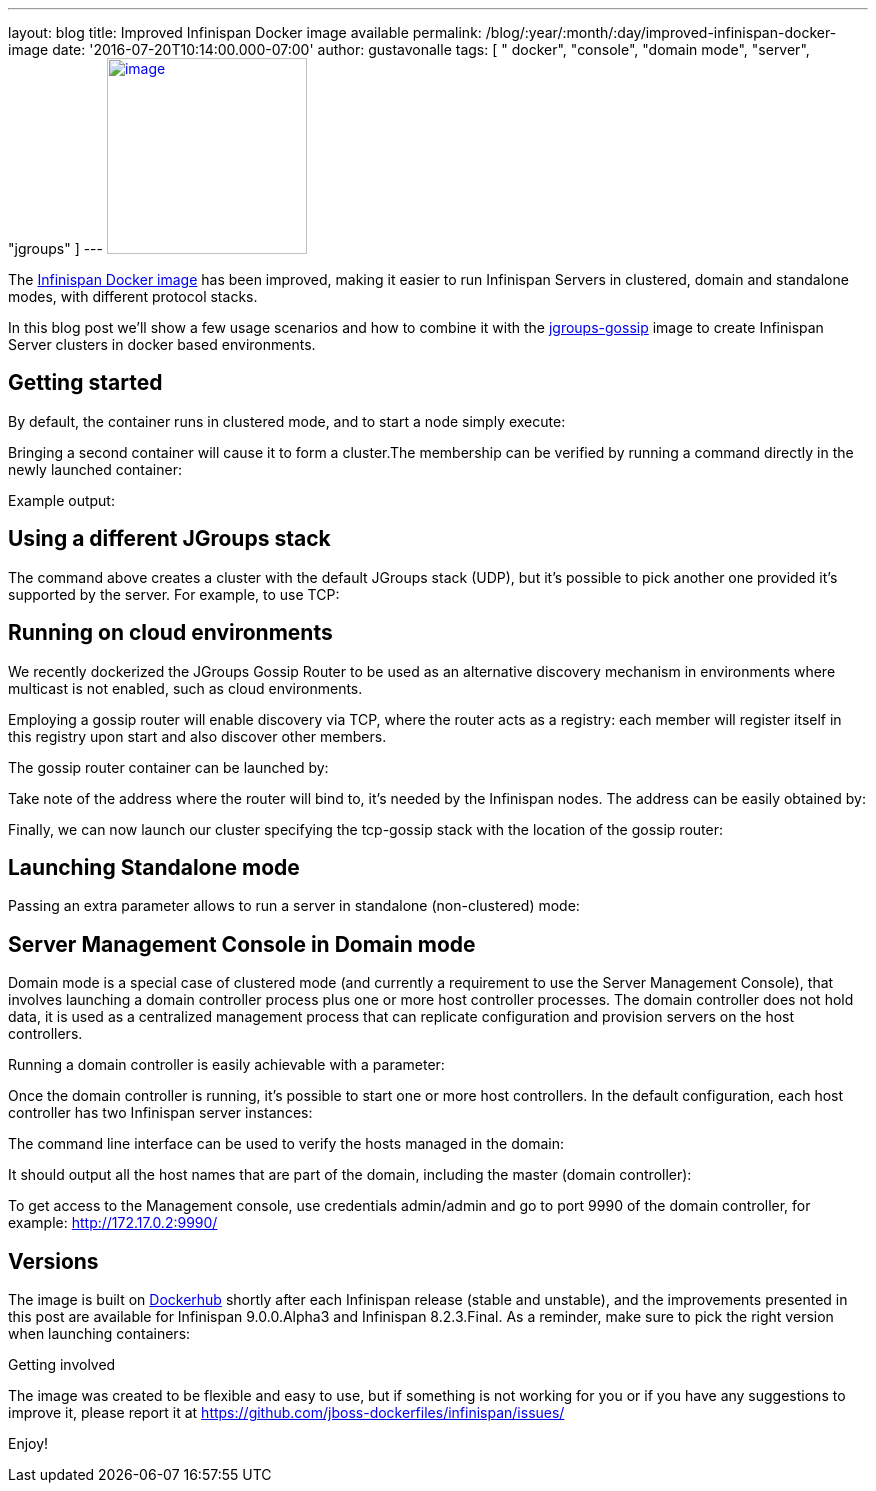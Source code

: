 ---
layout: blog
title: Improved Infinispan Docker image available
permalink: /blog/:year/:month/:day/improved-infinispan-docker-image
date: '2016-07-20T10:14:00.000-07:00'
author: gustavonalle
tags: [ " docker", "console", "domain mode", "server", "jgroups" ]
---
https://www.docker.com/sites/default/files/Engine.png[image:https://www.docker.com/sites/default/files/Engine.png[image,width=200,height=196]]




The https://hub.docker.com/r/jboss/infinispan-server/[Infinispan Docker
image] has been improved, making it easier to run Infinispan Servers in
clustered, domain and standalone modes, with different protocol
stacks.

In this blog post we'll show a few usage scenarios and how to combine it
with the https://hub.docker.com/r/jboss/jgroups-gossip/[jgroups-gossip]
image to create Infinispan Server clusters in docker based
environments.


== Getting started

By default, the container runs in clustered mode, and to start a node
simply execute:



Bringing a second container will cause it to form a cluster.The
membership can be verified by running a command directly in the newly
launched container:




Example output:





== Using a different JGroups stack

The command above creates a cluster with the default JGroups stack
(UDP), but it's possible to pick another one provided it's supported by
the server. For example, to use TCP:




== Running on cloud environments


We recently dockerized the JGroups Gossip Router to be used as an
alternative discovery mechanism in environments where multicast is not
enabled, such as cloud environments.

Employing  a gossip router will enable discovery via TCP, where the
router acts as a registry: each member will register itself in this
registry upon start and also discover other members.

The gossip router container can be launched by:



Take note of the address where the router will bind to, it's needed by
the Infinispan nodes. The address can be easily obtained by:



Finally, we can now launch our cluster specifying the tcp-gossip stack
with the location of the gossip router:




== Launching Standalone mode


Passing an extra parameter allows to run a server in standalone
(non-clustered) mode:


== Server Management Console in Domain mode

Domain mode is a special case of clustered mode (and currently a
requirement to use the Server Management Console), that involves
launching a domain controller process plus one or more host controller
processes. The domain controller does not hold data, it is used as a
centralized management process that can replicate configuration and
provision servers on the host controllers.

Running a domain controller is easily achievable with a parameter:


Once the domain controller is running, it's possible to start one or
more host controllers. In the default configuration, each host
controller has two Infinispan server instances:



The command line interface can be used to verify the hosts managed in
the domain:


It should output all the host names that are part of the domain,
including the master (domain controller):



To get access to the Management console, use credentials admin/admin and
go to port 9990 of the domain controller, for example:
http://172.17.0.2:9990/[http://172.17.0.2:9990/]



== Versions


The image is built on
https://hub.docker.com/r/jboss/infinispan-server/[Dockerhub] shortly
after each Infinispan release (stable and unstable), and the
improvements presented in this post are available for Infinispan
9.0.0.Alpha3 and Infinispan 8.2.3.Final. As a reminder, make sure to
pick the right version when launching containers:




Getting involved


The image was created to be flexible and easy to use, but if something
is not working for you or if you have any suggestions to improve it,
please report it at
https://github.com/jboss-dockerfiles/infinispan/issues/

Enjoy!


